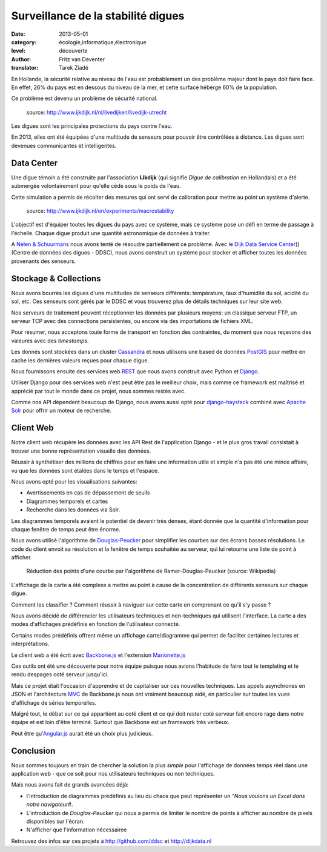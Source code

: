 Surveillance de la stabilité digues
====================================

:date: 2013-05-01
:category: écologie,informatique,électronique
:level: découverte
:author: Fritz van Deventer
:translator: Tarek Ziadé

En Hollande, la sécurité relative au niveau de l'eau est probablement
un des problème majeur dont le pays doit faire face. En effet, 26%
du pays est en dessous du niveau de la mer, et cette surface hébèrge
60% de la population.

Ce problème est devenu un problème de sécurité national.

.. figure:: http://www.ijkdijk.nl/images/Grechtdijk2.jpg

   source: http://www.ijkdijk.nl/nl/livedijken/livedijk-utrecht

Les digues sont les principales protections du pays contre l'eau.

En 2013, elles ont été équipées d'une multitude de senseurs pour
pouvoir être contrôlées à distance. Les digues sont devenues
communicantes et intelligentes.

Data Center
-----------

Une digue témoin a été construite par l'association **IJkdijk** (qui
signifie *Digue de calibration* en Hollandais) et a été
submergée volontairement pour qu'elle cède sous le poids de l'eau.

Cette simulation a permis de récolter des mesures qui ont servi de
calibration pour mettre au point un système d'alerte.

.. figure:: http://www.beeldsite.nl/ijkdijk/20080928ijkdijk/slides/DSC04627.JPG

   source: http://www.ijkdijk.nl/en/experiments/macrostability

L'objectif est d'équiper toutes les digues du pays avec ce système, mais
ce système pose un défi en terme de passage à l'échelle. Chaque digue produit
une quantité astronomique de données à traiter.

A `Nelen & Schuurmans <http://nelen-schuurmans.nl>`_ nous avons tenté
de résoudre partiellement
ce problème. Avec le `Dijk Data Service Center <http://www.ijkdijk.nl/en/>`_))
(Centre de données des digues - DDSC), nous avons construit un système pour stocker
et afficher toutes les données provenants des senseurs.


Stockage & Collections
----------------------

Nous avons bourrés les digues d'une multitudes de senseurs différents:
température, taux d'humidité du sol, acidité du sol, etc.
Ces senseurs sont gérés par le DDSC et vous trouverez plus de détails
techniques sur leur site web.

Nos serveurs de traitement peuvent réceptionner les données par plusieurs
moyens: un classique serveur FTP, un serveur TCP avec des connections
persistentes, ou encore via des importations de
fichiers XML.

Pour résumer, nous acceptons toute forme de transport en fonction des
contraintes, du moment que nous reçevons des valeures avec des
*timestamps*.

Les donnés sont stockées dans un cluster
`Cassandra <http://cassandra.apache.org>`_ et nous utilisons une
based de données `PostGIS <http://postgis.net/>`_ pour mettre en cache
les dernières valeurs reçues pour chaque digue.

Nous fournissons ensuite des services web `REST <https://fr.wikipedia.org/wiki/Rest>`_
que nous avons construit avec Python et `Django <https://www.djangoproject.com/>`_.

Utiliser Django pour des services web n'est peut être pas le meilleur choix,
mais comme ce framework est maîtrisé et apprécié par tout le monde dans
ce projet, nous sommes restés avec.

Comme nos API dépendent beaucoup de Django, nous avons aussi opté
pour `django-haystack <http://haystacksearch.org>`_ combiné
avec `Apache Solr <https://lucene.apache.org/solr>`_ pour offrir
un moteur de recherche.


Client Web
----------

Notre client web récupère les données avec les API Rest de l'application
Django - et le plus gros travail consistait à trouver une bonne représentation
visuelle des données.

Réussir à synthétiser des millions de chiffres pour en faire une information
utile et simple n'a pas été une mince affaire, vu que les données sont
étalées dans le temps et l'espace.

Nous avons opté pour les visualisations suivantes:

- Avertissements en cas de dépassement de seuils
- Diagrammes temporels et cartes
- Recherche dans les données via Solr.

Les diagrammes temporels avaient le potentiel de devenir très denses,
étant donnée que la quantité d'information pour chaque fenêtre de temps
peut être énorme.

Nous avons utilisé l'algorithme de
`Douglas-Peucker <https://fr.wikipedia.org/wiki/Algorithme_de_Douglas-Peucker>`_
pour simplifier les courbes sur des écrans basses résolutions.
Le code du client envoit sa résolution et la fenêtre de temps souhaitée au
serveur, qui lui retourne une liste de point à afficher.

.. figure:: https://upload.wikimedia.org/wikipedia/commons/thumb/9/91/Douglas_Peucker.png/220px-Douglas_Peucker.png

   Réduction des points d'une courbe par l'algorithme de Ramer-Douglas-Peucker
   (source: Wikipedia)

L'affichage de la carte a été complexe a mettre au point à cause de
la concentration de différents senseurs sur chaque digue.

Comment les classifier ? Comment réussir à naviguer sur cette carte
en comprenant ce qu'il s'y passe ?

Nous avons décidé de différencier les utilisateurs techniques
et non-techniques qui utilisent l'interface. La carte a des modes
d'affichages prédéfinis en fonction de l'utilisateur connecté.

Certains modes prédéfinis offrent même un affichage carte/diagramme
qui permet de faciliter certaines lectures et interprétations.

Le client web a été écrit avec `Backbone.js <http://backbonejs.org/>`_
et l'extension `Marionette.js <http://marionettejs.com>`_

Ces outils ont été une découverte pour notre équipe puisque nous avions
l'habitude de faire tout le templating et le rendu despages coté
serveur jusqu'ici.

Mais ce projet était l'occasion d'apprendre et de capitaliser sur
ces nouvelles techniques. Les appels asynchrones en JSON et l'architecture
`MVC <https://en.wikipedia.org/wiki/MVC>`_ de Backbone.js nous ont vraiment
beaucoup aidé, en particulier
sur toutes les vues d'affichage de séries temporelles.

Malgré tout, le débat sur ce qui appartient au coté client et ce qui doit
rester coté serveur fait encore rage dans notre équipe et est loin d'être
terminé. Surtout que Backbone est un framework très verbeux.

Peut être qu'`Angular.js <http://angularjs.org/>`_ aurait été un choix plus judicieux.

Conclusion
----------

Nous sommes toujours en train de chercher la solution la plus *simple* pour
l'affichage de données temps réel dans une application web - que ce soit
pour nos utilisateurs techniques ou non techniques.

Mais nous avons fait de grands avancées déjà:

- l'introduction de diagrammes prédéfinis au lieu du chaos que peut
  représenter un *"Nous voulons un Excel dans notre navigateur#*.
- L'introduction de *Douglas-Peucker* qui nous a permis de limiter le
  nombre de points à afficher au nombre de pixels disponibles sur l'écran.
- N'afficher que l'information nécessairee


Retrouvez des infos sur ces projets à http://github.com/ddsc et http://dijkdata.nl

